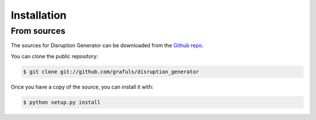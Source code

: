 .. highlight:: shell

============
Installation
============


From sources
------------

The sources for Disruption Generator can be downloaded from the `Github repo`_.

You can clone the public repository:

.. code-block:: console

    $ git clone git://github.com/grafuls/disruption_generator

Once you have a copy of the source, you can install it with:

.. code-block:: console

    $ python setup.py install


.. _Github repo: https://github.com/grafuls/disruption_generator
.. _tarball: https://github.com/grafuls/disruption_generator/tarball/master

